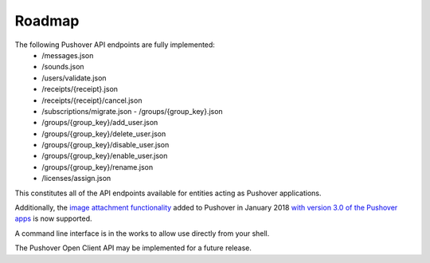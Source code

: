 .. only:: prerelease

    .. warning:: This is the documentation for a development version of pushover_complete.

        .. only:: readthedocs

            `Documentation for the Most Recent Stable Version <http://pushover-complete.readthedocs.io/en/stable/>`_

.. _roadmap:

Roadmap
=======

The following Pushover API endpoints are fully implemented:
    - /messages.json
    - /sounds.json
    - /users/validate.json
    - /receipts/{receipt}.json
    - /receipts/{receipt}/cancel.json
    - /subscriptions/migrate.json   - /groups/{group_key}.json
    - /groups/{group_key}/add_user.json
    - /groups/{group_key}/delete_user.json
    - /groups/{group_key}/disable_user.json
    - /groups/{group_key}/enable_user.json
    - /groups/{group_key}/rename.json
    - /licenses/assign.json

This constitutes all of the API endpoints available for entities acting as Pushover applications.

Additionally, the `image attachment functionality <https://pushover.net/api#attachments>`_ added to Pushover in January 2018 `with version 3.0 of the Pushover apps <https://updates.pushover.net/post/170043375237/pushing-images-with-pushover-30>`_ is now supported.

A command line interface is in the works to allow use directly from your shell.

The Pushover Open Client API may be implemented for a future release.
